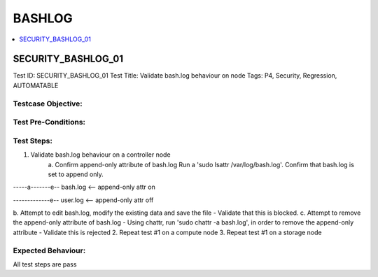 =======
BASHLOG
=======

.. contents::
   :local:
   :depth: 1

--------------------
SECURITY_BASHLOG_01
--------------------

Test ID: SECURITY_BASHLOG_01
Test Title: Validate bash.log behaviour on node
Tags: P4, Security, Regression, AUTOMATABLE

~~~~~~~~~~~~~~~~~~~
Testcase Objective:
~~~~~~~~~~~~~~~~~~~

~~~~~~~~~~~~~~~~~~~~
Test Pre-Conditions:
~~~~~~~~~~~~~~~~~~~~

~~~~~~~~~~~
Test Steps:
~~~~~~~~~~~

1. Validate bash.log behaviour on a controller node
    a. Confirm append-only attribute of bash.log
    Run a 'sudo lsattr /var/log/bash.log'. Confirm that bash.log is set
    to append only.

-----a-------e-- bash.log <-- append-only attr on

-------------e-- user.log <-- append-only attr off

b. Attempt to edit bash.log, modify the existing data and save the file
- Validate that this is blocked.
c. Attempt to remove the append-only attribute of bash.log
- Using chattr, run 'sudo chattr -a bash.log', in order to remove
the append-only
attribute
- Validate this is rejected
2. Repeat test #1 on a compute node
3. Repeat test #1 on a storage node

~~~~~~~~~~~~~~~~~~~
Expected Behaviour:
~~~~~~~~~~~~~~~~~~~

All test steps are pass


